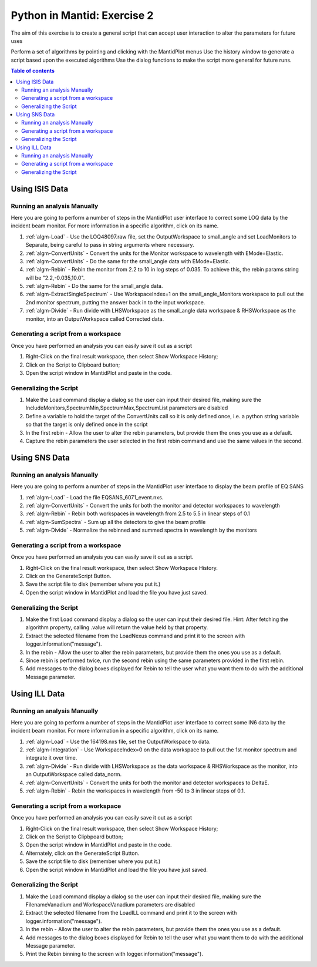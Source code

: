 .. _04_pim_ex_2:

============================
Python in Mantid: Exercise 2
============================

The aim of this exercise is to create a general script that can accept user interaction to alter the parameters for future uses

Perform a set of algorithms by pointing and clicking with the MantidPlot menus
Use the history window to generate a script based upon the executed algorithms
Use the dialog functions to make the script more general for future runs.

.. contents:: Table of contents
    :local:

Using ISIS Data
===============

Running an analysis Manually
----------------------------

Here you are going to perform a number of steps in the MantidPlot user interface to correct some LOQ data by the incident beam monitor. For more information in a specific algorithm, click on its name.

#. :ref:`algm-Load` - Use the LOQ48097.raw file, set the OutputWorkspace to small_angle and set LoadMonitors to Separate, being careful to pass in string arguments where necessary.
#. :ref:`algm-ConvertUnits` - Convert the units for the Monitor workspace to wavelength with EMode=Elastic.
#. :ref:`algm-ConvertUnits` - Do the same for the small_angle data with EMode=Elastic.
#. :ref:`algm-Rebin` - Rebin the monitor from 2.2 to 10 in log steps of 0.035. To achieve this, the rebin params string will be "2.2,-0.035,10.0".
#. :ref:`algm-Rebin` - Do the same for the small_angle data.
#. :ref:`algm-ExtractSingleSpectrum` - Use WorkspaceIndex=1 on the small_angle_Monitors workspace to pull out the 2nd monitor spectrum, putting the answer back in to the input workspace.
#. :ref:`algm-Divide` - Run divide with LHSWorkspace as the small_angle data workspace & RHSWorkspace as the monitor, into an OutputWorkspace called Corrected data.

Generating a script from a workspace
------------------------------------

Once you have performed an analysis you can easily save it out as a script

#. Right-Click on the final result workspace, then select Show Workspace History;
#. Click on the Script to Clipboard button;
#. Open the script window in MantidPlot and paste in the code.

Generalizing the Script
-----------------------

#. Make the Load command display a dialog so the user can input their desired file, making sure the IncludeMonitors,SpectrumMin,SpectrumMax,SpectrumList parameters are disabled
#. Define a variable to hold the target of the ConvertUnits call so it is only defined once, i.e. a python string variable so that the target is only defined once in the script
#. In the first rebin - Allow the user to alter the rebin parameters, but provide them the ones you use as a default.
#. Capture the rebin parameters the user selected in the first rebin command and use the same values in the second.


Using SNS Data
==============

Running an analysis Manually
----------------------------

Here you are going to perform a number of steps in the MantidPlot user interface to display the beam profile of EQ SANS

#. :ref:`algm-Load` - Load the file EQSANS_6071_event.nxs.
#. :ref:`algm-ConvertUnits` - Convert the units for both the monitor and detector workspaces to wavelength
#. :ref:`algm-Rebin` - Rebin both workspaces in wavelength from 2.5 to 5.5 in linear steps of 0.1
#. :ref:`algm-SumSpectra` - Sum up all the detectors to give the beam profile
#. :ref:`algm-Divide` - Normalize the rebinned and summed spectra in wavelength by the monitors

Generating a script from a workspace
------------------------------------
Once you have performed an analysis you can easily save it out as a script.

#. Right-Click on the final result workspace, then select Show Workspace History.
#. Click on the GenerateScript Button.
#. Save the script file to disk (remember where you put it.)
#. Open the script window in MantidPlot and load the file you have just saved.

Generalizing the Script
-----------------------

#. Make the first Load command display a dialog so the user can input their desired file. Hint: After fetching the algorithm property, calling .value will return the value held by that property.
#. Extract the selected filename from the LoadNexus command and print it to the screen with logger.information("message").
#. In the rebin - Allow the user to alter the rebin parameters, but provide them the ones you use as a default.
#. Since rebin is performed twice, run the second rebin using the same parameters provided in the first rebin.
#. Add messages to the dialog boxes displayed for Rebin to tell the user what you want them to do with the additional Message parameter.


Using ILL Data
==============

Running an analysis Manually
----------------------------

Here you are going to perform a number of steps in the MantidPlot user interface to correct some IN6 data by the incident beam monitor. For more information in a specific algorithm, click on its name.

#. :ref:`algm-Load` - Use the 164198.nxs file, set the OutputWorkspace to data.
#. :ref:`algm-Integration` - Use WorkspaceIndex=0 on the data workspace to pull out the 1st monitor spectrum and integrate it over time.
#. :ref:`algm-Divide` - Run divide with LHSWorkspace as the data workspace & RHSWorkspace as the monitor, into an OutputWorkspace called data_norm.
#. :ref:`algm-ConvertUnits` - Convert the units for both the monitor and detector workspaces to DeltaE.
#. :ref:`algm-Rebin` - Rebin the workspaces in wavelength from -50 to 3 in linear steps of 0.1.

Generating a script from a workspace
------------------------------------

Once you have performed an analysis you can easily save it out as a script

#. Right-Click on the final result workspace, then select Show Workspace History;
#. Click on the Script to Clipbpoard button;
#. Open the script window in MantidPlot and paste in the code.
#. Alternately, click on the GenerateScript Button.
#. Save the script file to disk (remember where you put it.)
#. Open the script window in MantidPlot and load the file you have just saved.

Generalizing the Script
-----------------------

#. Make the Load command display a dialog so the user can input their desired file, making sure the FilenameVanadium and WorkspaceVanadium parameters are disabled
#. Extract the selected filename from the LoadILL command and print it to the screen with logger.information("message").
#. In the rebin - Allow the user to alter the rebin parameters, but provide them the ones you use as a default.
#. Add messages to the dialog boxes displayed for Rebin to tell the user what you want them to do with the additional Message parameter.
#. Print the Rebin binning to the screen with logger.information("message").
